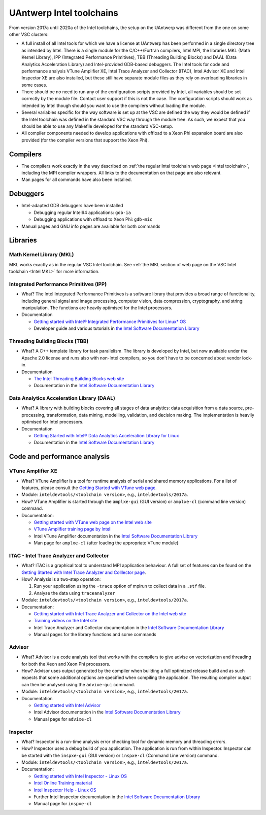 .. _Antwerp 2017a intel:

UAntwerp Intel toolchains
=========================

From version 2017a until 2020a of the Intel toolchains, the setup on the UAntwerp
was different from the one on some other VSC clusters:

-  A full install of all Intel tools for which we have a license at
   UAntwerp has been performed in a single directory tree as intended by
   Intel. There is a single module for the C/C++/Fortran compilers,
   Intel MPI, the libraries MKL (Math Kernel Library), IPP (Integrated
   Performance Primitives), TBB (Threading Building Blocks) and DAAL
   (Data Analytics Acceleration Library) and Intel-provided GDB-based
   debuggers. The Intel tools for code and performance analysis VTune
   Amplifier XE, Intel Trace Analyzer and Collector (ITAC), Intel
   Advisor XE and Intel Inspector XE are also installed, but these still
   have separate module files as they rely on overloading libraries in
   some cases.
-  There should be no need to run any of the configuration scripts
   provided by Intel, all variables should be set correctly by the
   module file. Contact user support if this is not the case. The
   configuration scripts should work as intended by Intel though should
   you want to use the compilers without loading the module.
-  Several variables specific for the way software is set up at the VSC
   are defined the way they would be defined if the Intel toolchain was
   defined in the standard VSC way through the module tree. As such, we
   expect that you should be able to use any Makefile developed for the
   standard VSC-setup.
-  All compiler components needed to develop applications with offload
   to a Xeon Phi expansion board are also provided (for the compiler 
   versions that support the Xeon Phi).

Compilers
---------

-  The compilers work exactly in the way described on :ref:`the regular
   Intel toolchain web page <Intel toolchain>`, including
   the MPI compiler wrappers. All links to the documentation on that
   page are also relevant.
-  Man pages for all commands have also been installed.

Debuggers
---------

-  Intel-adapted GDB debuggers have been installed

   -  Debugging regular Intel64 applications: ``gdb-ia``
   -  Debugging applications with offload to Xeon Phi: ``gdb-mic``

-  Manual pages and GNU info pages are available for both commands

Libraries
---------

Math Kernel Library (MKL)
~~~~~~~~~~~~~~~~~~~~~~~~~

MKL works exactly as in the regular VSC Intel toolchain. See :ref:`the MKL
section of web page on the VSC Intel toolchain <Intel MKL>`
for more information.

Integrated Performance Primitives (IPP)
~~~~~~~~~~~~~~~~~~~~~~~~~~~~~~~~~~~~~~~

-  What? The Intel Integrated Performance Primitives is a software
   library that provides a broad range of functionality, including
   general signal and image processing, computer vision, data
   compression, cryptography, and string manipulation. The functions are
   heavily optimised for the Intel processors.
-  Documentation

   -  `Getting started with Intel® Integrated Performance Primitives
      for Linux\*
      OS <https://software.intel.com/en-us/get-started-with-ipp-for-linux>`_
   -  Developer guide and various tutorials in `the Intel Software
      Documentation Library <https://software.intel.com/en-us/documentation>`_

Threading Building Blocks (TBB)
~~~~~~~~~~~~~~~~~~~~~~~~~~~~~~~

-  What? A C++ template library for task parallelism. The library is
   developed by Intel, but now available under the Apache 2.0 license
   and runs also with non-Intel compilers, so you don't have to be
   concerned about vendor lock-in.
-  Documentation

   -  `The Intel Threading Building Blocks web
      site <https://www.threadingbuildingblocks.org/>`_
   -  Documentation in the `Intel Software Documentation
      Library <https://software.intel.com/en-us/documentation>`_

Data Analytics Acceleration Library (DAAL)
~~~~~~~~~~~~~~~~~~~~~~~~~~~~~~~~~~~~~~~~~~

-  What? A library with building blocks covering all stages of data
   analytics: data acquisition from a data source, pre-processing,
   transformation, data mining, modelling, validation, and decision
   making. The implementation is heavily optimised for Intel processors.
-  Documentation

   -  `Getting Started with Intel® Data Analytics Acceleration Library
      for
      Linux <https://software.intel.com/en-us/get-started-with-daal-for-linux>`_
   -  Documentation in the `Intel Software Documentation
      Library <https://software.intel.com/en-us/documentation>`_

Code and performance analysis
-----------------------------

VTune Amplifier XE
~~~~~~~~~~~~~~~~~~

-  What? VTune Amplifier is a tool for runtime analysis of serial and
   shared memory applications. For a list of features, please consult
   the `Getting Started with VTune web
   page <https://software.intel.com/en-us/get-started-with-vtune>`_.
-  Module: ``inteldevtools/<toolchain version>``, e.g., ``inteldevtools/2017a``.
-  How? VTune Amplifier is started through the ``amplxe-gui`` (GUI
   version) or ``amplxe-cl`` (command line version) command.
-  Documentation:

   -  `Getting started with VTune web page on the Intel web
      site <https://software.intel.com/en-us/get-started-with-vtune>`_
   -  `VTune Amplifier training page by
      Intel <https://software.intel.com/en-us/intel-vtune-amplifier-xe-support/training>`_
   -  Intel VTune Amplifier documentation in the `Intel Software
      Documentation
      Library <https://software.intel.com/en-us/documentation>`_
   -  Man page for ``amplxe-cl`` (after loading the appropriate VTune
      module)

ITAC - Intel Trace Analyzer and Collector
~~~~~~~~~~~~~~~~~~~~~~~~~~~~~~~~~~~~~~~~~

-  What? ITAC is a graphical tool to understand MPI application
   behaviour. A full set of features can be found on the `Getting
   Started with Intel Trace Analyzer and Colllector
   page <https://software.intel.com/en-us/get-started-with-itac>`_.
-  How? Analysis is a two-step operation:

   #. Run your application using the ``-trace`` option of mpirun to
      collect data in a ``.stf`` file.
   #. Analyse the data using ``traceanalyzer``

-  Module: ``inteldevtools/<toolchain version>``, e.g., ``inteldevtools/2017a``.
-  Documentation:

   -  `Getting started with Intel Trace Analyzer and Collector on the
      Intel web
      site <https://software.intel.com/en-us/get-started-with-itac>`_
   -  `Training videos on the Intel
      site <https://software.intel.com/en-us/intel-trace-analyzer-support/training>`_
   -  Intel Trace Analyzer and Collector documentation in the `Intel
      Software Documentation
      Library <https://software.intel.com/en-us/documentation>`_
   -  Manual pages for the library functions and some commands

Advisor
~~~~~~~

-  What? Advisor is a code analysis tool that works with the compilers
   to give advise on vectorization and threading for both the Xeon and
   Xeon Phi processors.
-  How? Advisor uses output generated by the compiler when building a
   full optimized release build and as such expects that some additional
   options are specified when compiling the application. The resulting
   compiler output can then be analysed using the ``advixe-gui``
   command.
-  Module: ``inteldevtools/<toolchain version>``, e.g., ``inteldevtools/2017a``.
-  Documentation

   -  `Getting started with Intel
      Advisor <https://software.intel.com/en-us/get-started-with-advisor>`_
   -  Intel Advisor documentation in the `Intel Software Documentation
      Library <https://software.intel.com/en-us/documentation>`_
   -  Manual page for ``advixe-cl``

Inspector
~~~~~~~~~

-  What? Inspector is a run-time analysis error checking tool for
   dynamic memory and threading errors.
-  How? Inspector uses a debug build of you application. The application
   is run from within Inspector. Inspector can be started with the
   ``inspxe-gui`` (GUI version) or ``inspxe-cl`` (Command Line version)
   command.
-  Module: ``inteldevtools/<toolchain version>``, e.g., ``inteldevtools/2017a``.
-  Documentation:

   -  `Getting started with Intel Inspector - Linux
      OS <https://software.intel.com/en-us/node/595380>`_
   -  `Intel Online Training
      material <https://software.intel.com/en-us/intel-inspector-xe-support/training>`_
   -  `Intel Inspector Help - Linux
      OS <https://software.intel.com/en-us/inspector-user-guide-linux>`_
   -  Further Intel Inspector documentation in the `Intel Software
      Documentation Library <https://software.intel.com/en-us/documentation>`_
   -  Manual page for ``inspxe-cl``

